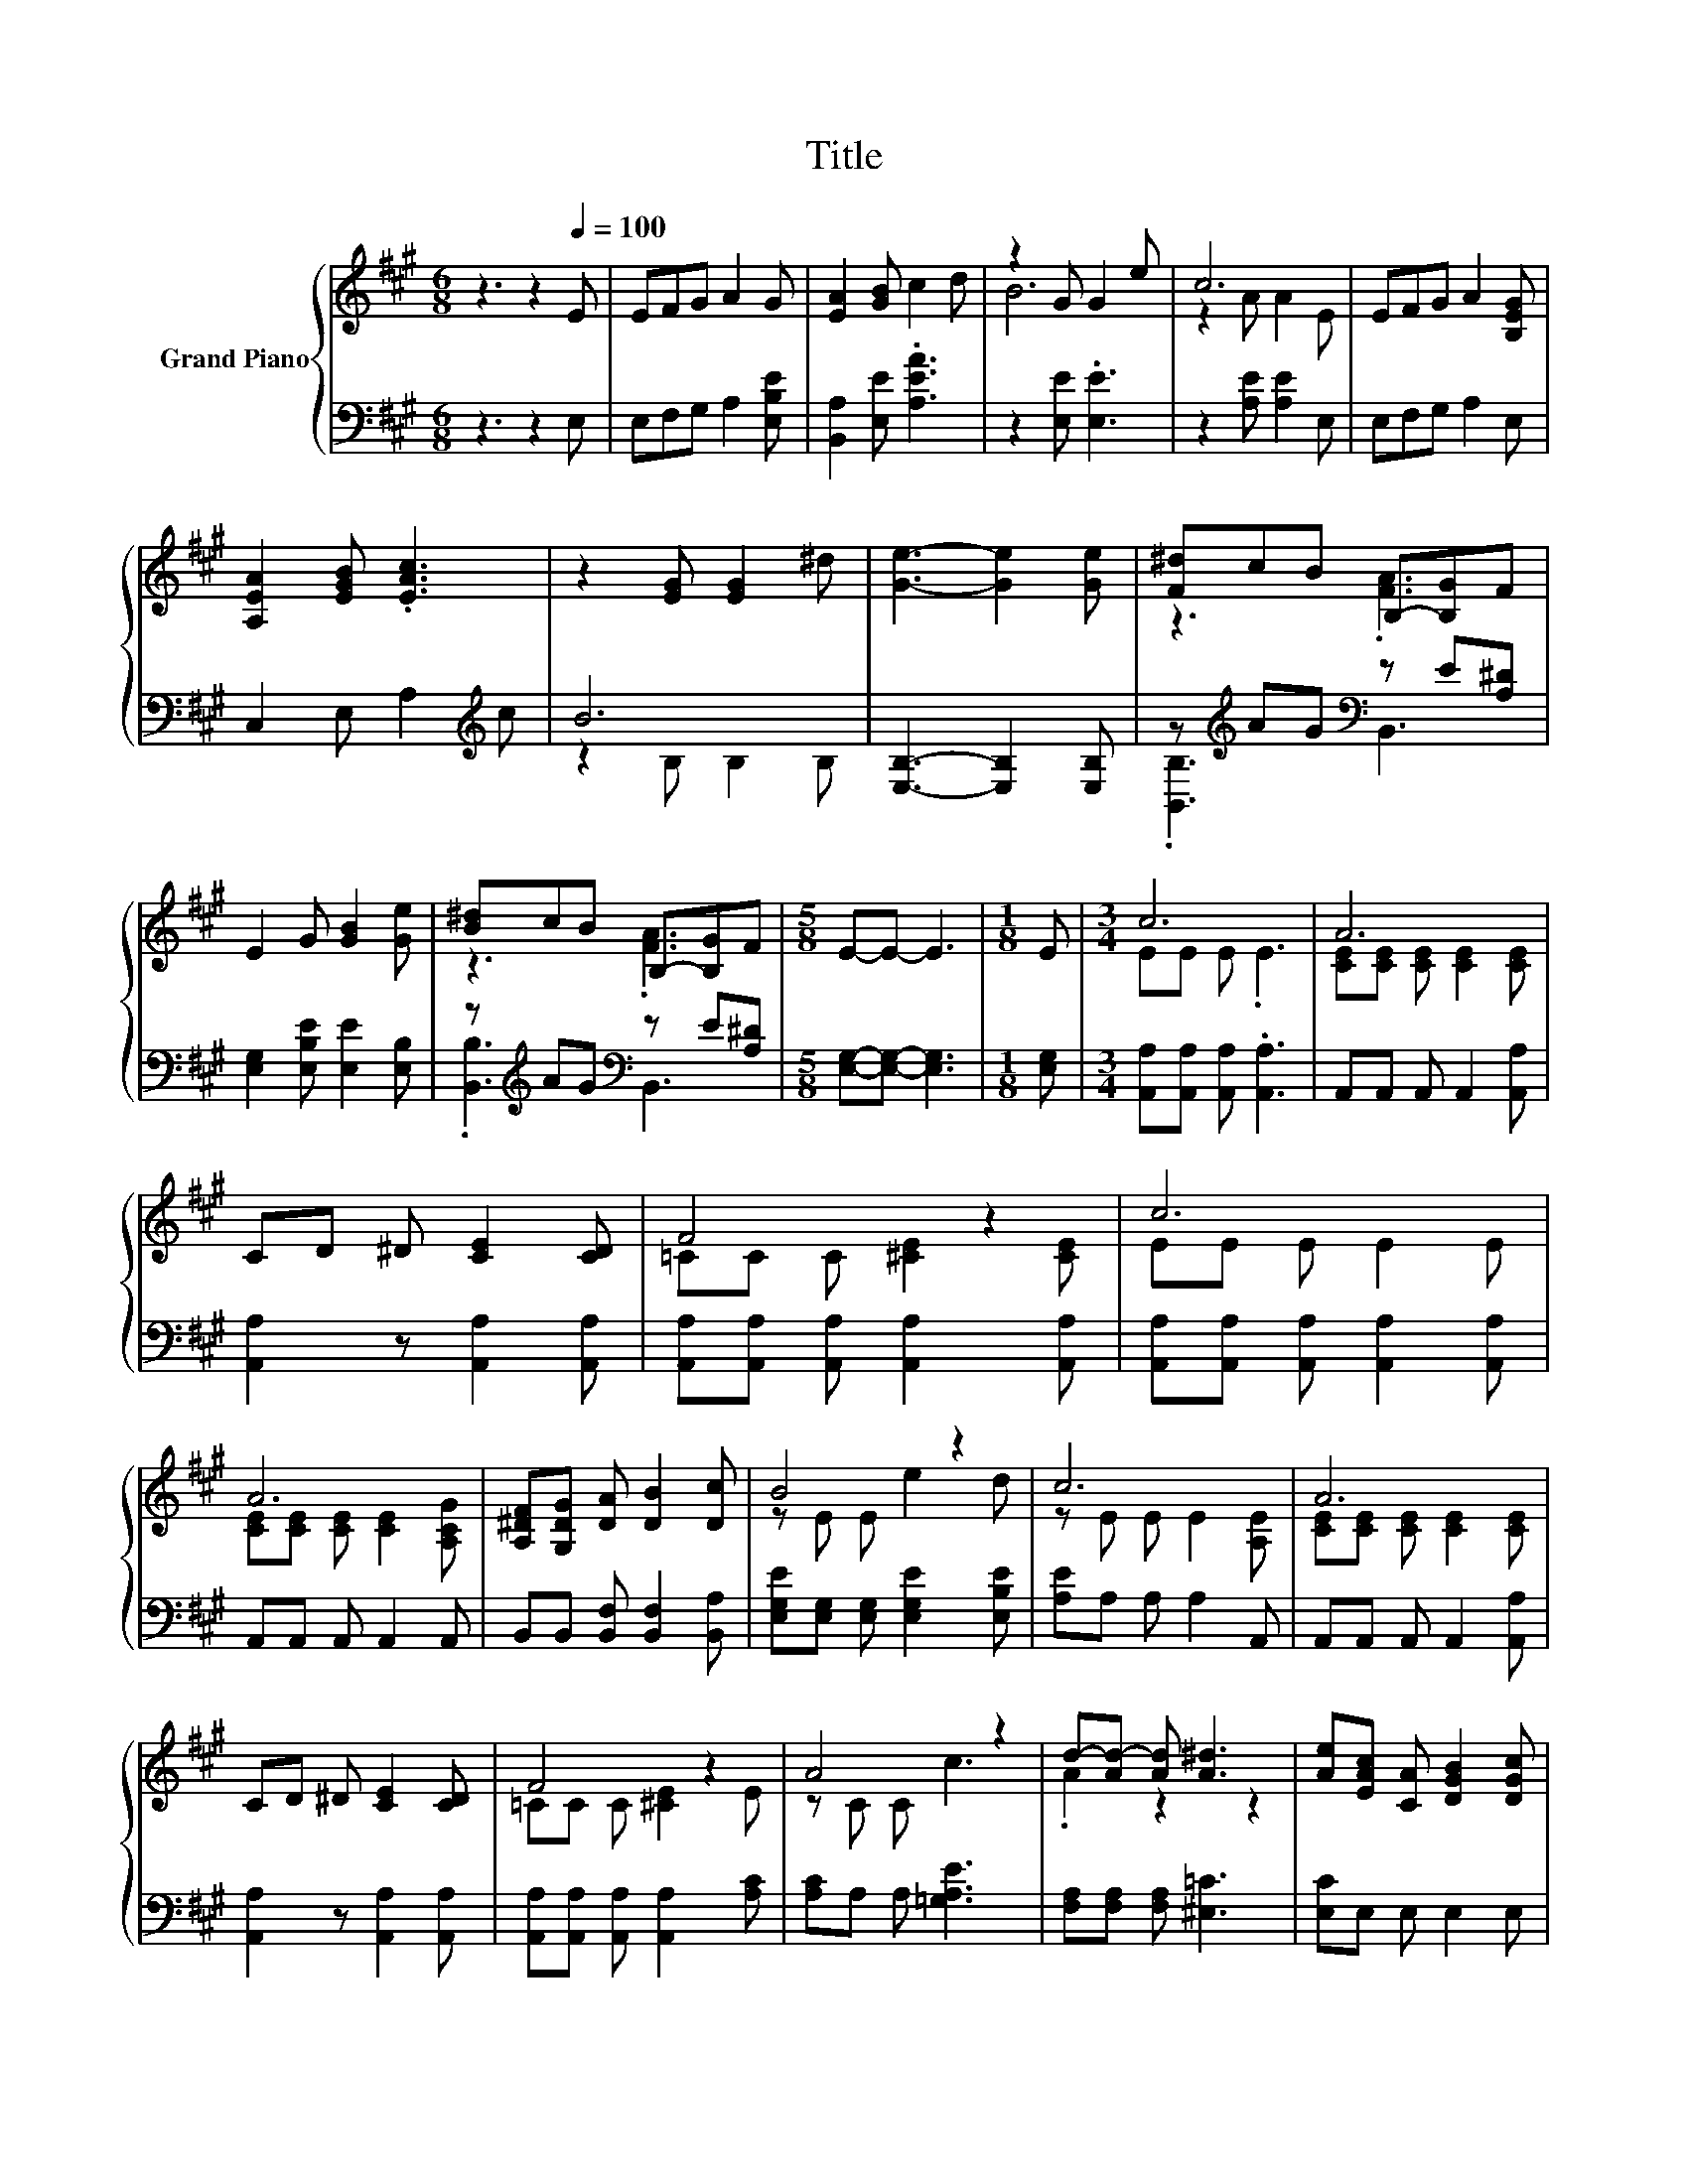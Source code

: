 X:1
T:Title
%%score { ( 1 3 ) | ( 2 4 ) }
L:1/8
M:6/8
K:A
V:1 treble nm="Grand Piano"
V:3 treble 
V:2 bass 
V:4 bass 
V:1
 z3 z2[Q:1/4=100] E | EFG A2 G | [EA]2 [GB] c2 d | z2 G G2 e | c6 | EFG A2 [B,EG] | %6
 [A,EA]2 [EGB] .[EAc]3 | z2 [EG] [EG]2 ^d | [Ge]3- [Ge]2 [Ge] | [F^d]cB B,-[B,G]F | %10
 E2 G [GB]2 [Ge] | [B^d]cB B,-[B,G]F |[M:5/8] E-E- E3 |[M:1/8] E |[M:3/4] c6 | A6 | %16
 CD ^D [CE]2 [CD] | F4 z2 | c6 | A6 | [A,^DF][G,DG] [DA] [DB]2 [Dc] | B4 z2 | c6 | A6 | %24
 CD ^D [CE]2 [CD] | F4 z2 | A4 z2 | d-[Ad-] [Ad] [A^d]3 | [Ae][EAc] [CA] [DGB]2 [DGc] | %29
[M:5/8] [CA]-[CA]- [CA]3 |[M:1/8] [G,E] |[M:3/4] c6 | A6 | CD ^D [CE]2 [CD] | F4 z2 | c6 | A6 | %37
 [A,^DF][G,DG] [DA] [DB]2 [Dc] | B4 z2 | c6 | A6 | CD ^D [CE]2 [CD] | F4 z2 | A4 z2 | %44
 d-[Ad-] [Ad] [A^d]3 | [Ae][EAc] [CA] [DGB]2 [DGc] |[M:5/8] [CA]-[CA]- [CA]3 |[M:1/8] E | %48
[M:3/4] EF G A2 [B,EG] | [A,EA]2 [EGB] [EAc]2 d | z2 G G2 e |[M:5/8] c-c- c3 |[M:1/8] E | %53
[M:3/4] EF G A2 A |[M:7/8] AB[Ac] [Ad]3 [A^d] |[M:3/4] [Ae][EAc] [CA] [DGB]2 [EGc] | %56
[M:5/8] [CA]-[CA]- [CA]3 |[M:6/4] [CA]2 [CA]2 [DB]2 [Ec]2 [Fd]4 | [Fd]2 [Ec]4- [Ec]6 | %59
 [A,CA]2 [A,CA]2 [A,DA]2 [A,EA]2 [A,FA]4 |[M:5/4] [A,F]2 [CEA]2- [CEA]6- | [CEA]2 z2 z2 z4 |] %62
V:2
 z3 z2 E, | E,F,G, A,2 [E,B,E] | [B,,A,]2 [E,E] .[A,EA]3 | z2 [E,E] .[E,E]3 | z2 [A,E] [A,E]2 E, | %5
 E,F,G, A,2 E, | C,2 E, A,2[K:treble] c | B6 | [E,B,]3- [E,B,]2 [E,B,] | %9
 z[K:treble] AG[K:bass] z E[A,^D] | [E,G,]2 [E,B,E] [E,E]2 [E,B,] | %11
 z[K:treble] AG[K:bass] z E[A,^D] |[M:5/8] [E,G,]-[E,G,]- [E,G,]3 |[M:1/8] [E,G,] | %14
[M:3/4] [A,,A,][A,,A,] [A,,A,] .[A,,A,]3 | A,,A,, A,, A,,2 [A,,A,] | [A,,A,]2 z [A,,A,]2 [A,,A,] | %17
 [A,,A,][A,,A,] [A,,A,] [A,,A,]2 [A,,A,] | [A,,A,][A,,A,] [A,,A,] [A,,A,]2 [A,,A,] | %19
 A,,A,, A,, A,,2 A,, | B,,B,, [B,,F,] [B,,F,]2 [B,,A,] | [E,G,E][E,G,] [E,G,] [E,G,E]2 [E,B,E] | %22
 [A,E]A, A, A,2 A,, | A,,A,, A,, A,,2 [A,,A,] | [A,,A,]2 z [A,,A,]2 [A,,A,] | %25
 [A,,A,][A,,A,] [A,,A,] [A,,A,]2 [A,C] | [A,C]A, A, [=G,A,E]3 | [F,A,][F,A,] [F,A,] [^E,=C]3 | %28
 [E,C]E, E, E,2 E, |[M:5/8] A,,-A,,- A,,3 |[M:1/8] E, |[M:3/4] [A,,A,][A,,A,] [A,,A,] .[A,,A,]3 | %32
 A,,A,, A,, A,,2 [A,,A,] | [A,,A,]2 z [A,,A,]2 [A,,A,] | [A,,A,][A,,A,] [A,,A,] [A,,A,]2 [A,,A,] | %35
 [A,,A,][A,,A,] [A,,A,] [A,,A,]2 [A,,A,] | A,,A,, A,, A,,2 A,, | B,,B,, [B,,F,] [B,,F,]2 [B,,A,] | %38
 [E,G,E][E,G,] [E,G,] [E,G,E]2 [E,B,E] | [A,E]A, A, A,2 A,, | A,,A,, A,, A,,2 [A,,A,] | %41
 [A,,A,]2 z [A,,A,]2 [A,,A,] | [A,,A,][A,,A,] [A,,A,] [A,,A,]2 [A,C] | [A,C]A, A, [=G,A,E]3 | %44
 [F,A,][F,A,] [F,A,] [^E,=C]3 | [E,C]E, E, E,2 E, |[M:5/8] A,,-A,,- A,,3 |[M:1/8] E, | %48
[M:3/4] E,F, G, A,2 E, | C,2 D, .A,3 | z2 [E,E] .[E,E]3 |[M:5/8] z2 [A,E] [A,E]2 |[M:1/8] E, | %53
[M:3/4] E,F, G, A,2 A, |[M:7/8] A,[G,E][=G,E] [F,D]3 [^E,=C] |[M:3/4] [E,C]E, E, E,2 E, | %56
[M:5/8] A,,-A,,- A,,3 |[M:6/4] [A,,A,]2 [A,,A,]2 [A,,A,]2 [A,,A,]2 [D,A,]4 | [F,A,]2 A,4- A,6 | %59
 A,,2 A,,2 B,,2 C,2 D,4 |[M:5/4] D,2 A,,2- A,,6- | A,,2 z2 z2 z4 |] %62
V:3
 x6 | x6 | x6 | B6 | z2 A A2 E | x6 | x6 | x6 | x6 | z3 .[FA]3 | x6 | z3 .[FA]3 |[M:5/8] x5 | %13
[M:1/8] x |[M:3/4] EE E .E3 | [CE][CE] [CE] [CE]2 [CE] | x6 | =CC C [^CE]2 [CE] | EE E E2 E | %19
 [CE][CE] [CE] [CE]2 [A,CG] | x6 | z E E e2 d | z E E E2 [A,E] | [CE][CE] [CE] [CE]2 [CE] | x6 | %25
 =CC C [^CE]2 E | z C C c3 | .A2 z2 z2 | x6 |[M:5/8] x5 |[M:1/8] x |[M:3/4] EE E .E3 | %32
 [CE][CE] [CE] [CE]2 [CE] | x6 | =CC C [^CE]2 [CE] | EE E E2 E | [CE][CE] [CE] [CE]2 [A,CG] | x6 | %38
 z E E e2 d | z E E E2 [A,E] | [CE][CE] [CE] [CE]2 [CE] | x6 | =CC C [^CE]2 E | z C C c3 | %44
 .A2 z2 z2 | x6 |[M:5/8] x5 |[M:1/8] x |[M:3/4] x6 | x6 | B6 |[M:5/8] z2 A A2 |[M:1/8] x | %53
[M:3/4] x6 |[M:7/8] x7 |[M:3/4] x6 |[M:5/8] x5 |[M:6/4] x12 | x12 | x12 |[M:5/4] x10 | x10 |] %62
V:4
 x6 | x6 | x6 | x6 | x6 | x6 | x5[K:treble] x | z2 B, B,2 B, | x6 | %9
 .[B,,B,]3[K:treble][K:bass] B,,3 | x6 | .[B,,B,]3[K:treble][K:bass] B,,3 |[M:5/8] x5 |[M:1/8] x | %14
[M:3/4] x6 | x6 | x6 | x6 | x6 | x6 | x6 | x6 | x6 | x6 | x6 | x6 | x6 | x6 | x6 |[M:5/8] x5 | %30
[M:1/8] x |[M:3/4] x6 | x6 | x6 | x6 | x6 | x6 | x6 | x6 | x6 | x6 | x6 | x6 | x6 | x6 | x6 | %46
[M:5/8] x5 |[M:1/8] x |[M:3/4] x6 | x6 | x6 |[M:5/8] x5 |[M:1/8] x |[M:3/4] x6 |[M:7/8] x7 | %55
[M:3/4] x6 |[M:5/8] x5 |[M:6/4] x12 | x12 | x12 |[M:5/4] x10 | x10 |] %62

